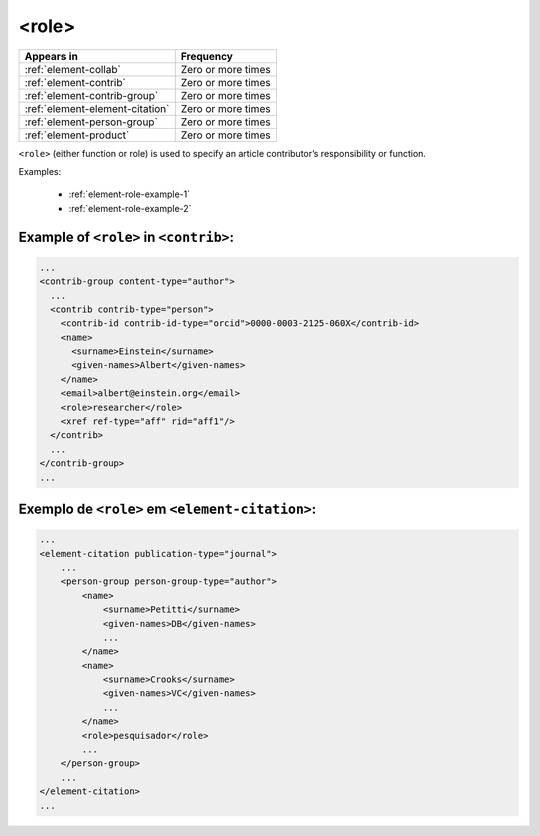 .. _element-role:

<role>
======

+----------------------------------+--------------------+
| Appears in                       | Frequency          |
+==================================+====================+
| :ref:`element-collab`            | Zero or more times |
+----------------------------------+--------------------+
| :ref:`element-contrib`           | Zero or more times |
+----------------------------------+--------------------+
| :ref:`element-contrib-group`     | Zero or more times |
+----------------------------------+--------------------+
| :ref:`element-element-citation`  | Zero or more times |
+----------------------------------+--------------------+
| :ref:`element-person-group`      | Zero or more times |
+----------------------------------+--------------------+
| :ref:`element-product`           | Zero or more times |
+----------------------------------+--------------------+

``<role>`` (either function or role) is used to specify an article contributor’s responsibility or function.

Examples:

    * :ref:`element-role-example-1`
    * :ref:`element-role-example-2`

.. _element-role-example-1:

Example of ``<role>`` in ``<contrib>``:
---------------------------------------

.. code-block:: xml

  ...
  <contrib-group content-type="author">
    ...
    <contrib contrib-type="person">
      <contrib-id contrib-id-type="orcid">0000-0003-2125-060X</contrib-id>
      <name>
        <surname>Einstein</surname>
        <given-names>Albert</given-names>
      </name>
      <email>albert@einstein.org</email>
      <role>researcher</role>
      <xref ref-type="aff" rid="aff1"/>
    </contrib>
    ...
  </contrib-group>
  ...

.. _element-role-example-2:

Exemplo de ``<role>`` em ``<element-citation>``:
------------------------------------------------

.. code-block:: xml

    ...
    <element-citation publication-type="journal">
        ...
        <person-group person-group-type="author">
            <name>
                <surname>Petitti</surname>
                <given-names>DB</given-names>
                ...
            </name>
            <name>
                <surname>Crooks</surname>
                <given-names>VC</given-names>
                ...
            </name>
            <role>pesquisador</role>
            ...
        </person-group>
        ...
    </element-citation>
    ...

.. {"reviewed_on": "20180523", "by": "fabio.batalha@erudit.org"}